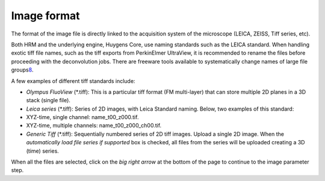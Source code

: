 Image format
============

The format of the image file is directly linked to the acquisition
system of the microscope (LEICA, ZEISS, Tiff series, etc).

Both HRM and the underlying engine, Huygens Core, use naming standards
such as the LEICA standard. When handling exotic tiff file names, such
as the tiff exports from PerkinElmer UltraView, it is recommended to
rename the files before proceeding with the deconvolution jobs. There
are freeware tools available to systematically change names of large
file groups\ `8 <#50532361_pgfId-989314>`__.

A few examples of different tiff standards include:

-  *Olympus FluoView* (\*.tiff): This is a particular tiff format (FM
   multi-layer) that can store multiple 2D planes in a 3D stack (single
   file).
-  *Leica series* (\*.tiff): Series of 2D images, with Leica Standard
   naming. Below, two examples of this standard:
-  XYZ-time, single channel: name\_t00\_z000.tif.
-  XYZ-time, multiple channels: name\_t00\_z000\_ch00.tif.
-  *Generic Tiff* (\*.tiff): Sequentially numbered series of 2D tiff
   images. Upload a single 2D image. When the *automatically load file
   series if supported* box is checked, all files from the series will
   be uploaded creating a 3D (time) series.

When all the files are selected, click on the *big right arrow* at the
bottom of the page to continue to the image parameter step.


